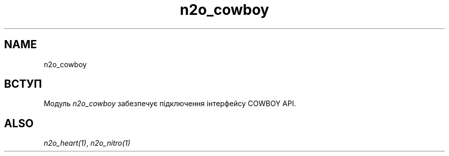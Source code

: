 .TH n2o_cowboy 1 "n2o_cowboy" "Synrc Research Center" "COWBOY"
.SH NAME
n2o_cowboy

.SH ВСТУП
.LP
Модуль
\fIn2o_cowboy\fR\& забезпечує підключення інтерфейсу COWBOY API.

.SH ALSO
.LP
\fB\fIn2o_heart(1)\fR\&\fR\&, \fB\fIn2o_nitro(1)\fR\&\fR\&